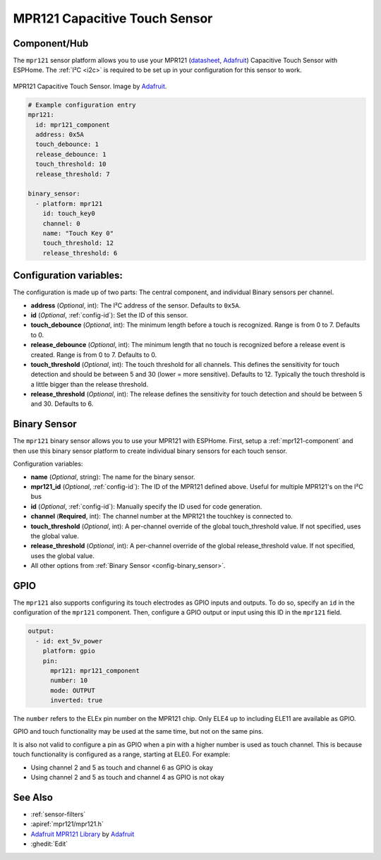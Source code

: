 MPR121 Capacitive Touch Sensor
==============================

.. seo::
    :description: Instructions for setting up MPR121 Capacitive Touch Sensor
    :image: mpr121.jpg
    :keywords: MPR121

.. _mpr121-component:

Component/Hub
-------------

The ``mpr121`` sensor platform allows you to use your MPR121
(`datasheet <https://cdn-learn.adafruit.com/downloads/pdf/adafruit-mpr121-12-key-capacitive-touch-sensor-breakout-tutorial.pdf>`__,
`Adafruit`_) Capacitive Touch Sensor with ESPHome. The :ref:`I²C <i2c>` is
required to be set up in your configuration for this sensor to work.

.. figure:: images/mpr121-full.jpg
    :align: center
    :width: 50.0%

    MPR121 Capacitive Touch Sensor. Image by `Adafruit`_.

.. _Adafruit: https://learn.adafruit.com/adafruit-mpr121-12-key-capacitive-touch-sensor-breakout-tutorial/overview

.. code-block:: yaml

    # Example configuration entry
    mpr121:
      id: mpr121_component
      address: 0x5A
      touch_debounce: 1
      release_debounce: 1
      touch_threshold: 10
      release_threshold: 7

    binary_sensor:
      - platform: mpr121
        id: touch_key0
        channel: 0
        name: "Touch Key 0"
        touch_threshold: 12
        release_threshold: 6

Configuration variables:
------------------------

The configuration is made up of two parts: The central component, and individual Binary sensors per channel.

- **address** (*Optional*, int): The I²C address of the sensor. Defaults to ``0x5A``.
- **id** (*Optional*, :ref:`config-id`): Set the ID of this sensor.
- **touch_debounce** (*Optional*, int): The minimum length before a touch is recognized. Range is from 0 to 7.
  Defaults to 0.
- **release_debounce** (*Optional*, int): The minimum length that no touch is recognized before a release event is created.
  Range is from 0 to 7. Defaults to 0.
- **touch_threshold** (*Optional*, int): The touch threshold for all channels. This defines the sensitivity for touch detection
  and should be between 5 and 30 (lower = more sensitive). Defaults to 12. Typically the touch threshold is a little bigger than the release threshold.
- **release_threshold** (*Optional*, int): The release defines the sensitivity for touch detection and should be between 5 and 30. Defaults to 6.

Binary Sensor
-------------

The ``mpr121`` binary sensor allows you to use your MPR121 with ESPHome.
First, setup a :ref:`mpr121-component` and then use this binary sensor platform to create individual
binary sensors for each touch sensor.


Configuration variables:


- **name** (*Optional*, string): The name for the binary sensor.
- **mpr121_id** (*Optional*, :ref:`config-id`): The ID of the MPR121 defined above. Useful for multiple MPR121's on the I²C bus
- **id** (*Optional*, :ref:`config-id`): Manually specify the ID used for code generation.
- **channel** (**Required**, int): The channel number at the MPR121 the touchkey is connected to.
- **touch_threshold** (*Optional*, int): A per-channel override of the global touch_threshold value. If not specified, uses the global value.
- **release_threshold** (*Optional*, int): A per-channel override of the global release_threshold value. If not specified, uses the global value.
- All other options from :ref:`Binary Sensor <config-binary_sensor>`.

GPIO
----

The ``mpr121`` also supports configuring its touch electrodes as GPIO inputs and outputs. To do so,
specify an ``id`` in the configuration of the ``mpr121`` component. Then, configure a GPIO output or
input using this ID in the ``mpr121`` field.

.. code-block:: yaml

    output:
      - id: ext_5v_power
        platform: gpio
        pin:
          mpr121: mpr121_component
          number: 10
          mode: OUTPUT
          inverted: true


The ``number`` refers to the ELEx pin number on the MPR121 chip. Only ELE4 up to including ELE11 are
available as GPIO.

GPIO and touch functionality may be used at the same time, but not on the same pins.

It is also not valid to configure a pin as GPIO when a pin with a higher number is used as touch
channel. This is because touch functionality is configured as a range, starting at ELE0.
For example:

- Using channel 2 and 5 as touch and channel 6 as GPIO is okay
- Using channel 2 and 5 as touch and channel 4 as GPIO is not okay

See Also
--------

- :ref:`sensor-filters`
- :apiref:`mpr121/mpr121.h`
- `Adafruit MPR121 Library <https://github.com/adafruit/Adafruit_MPR121_Library>`__ by `Adafruit <https://www.adafruit.com/>`__
- :ghedit:`Edit`
